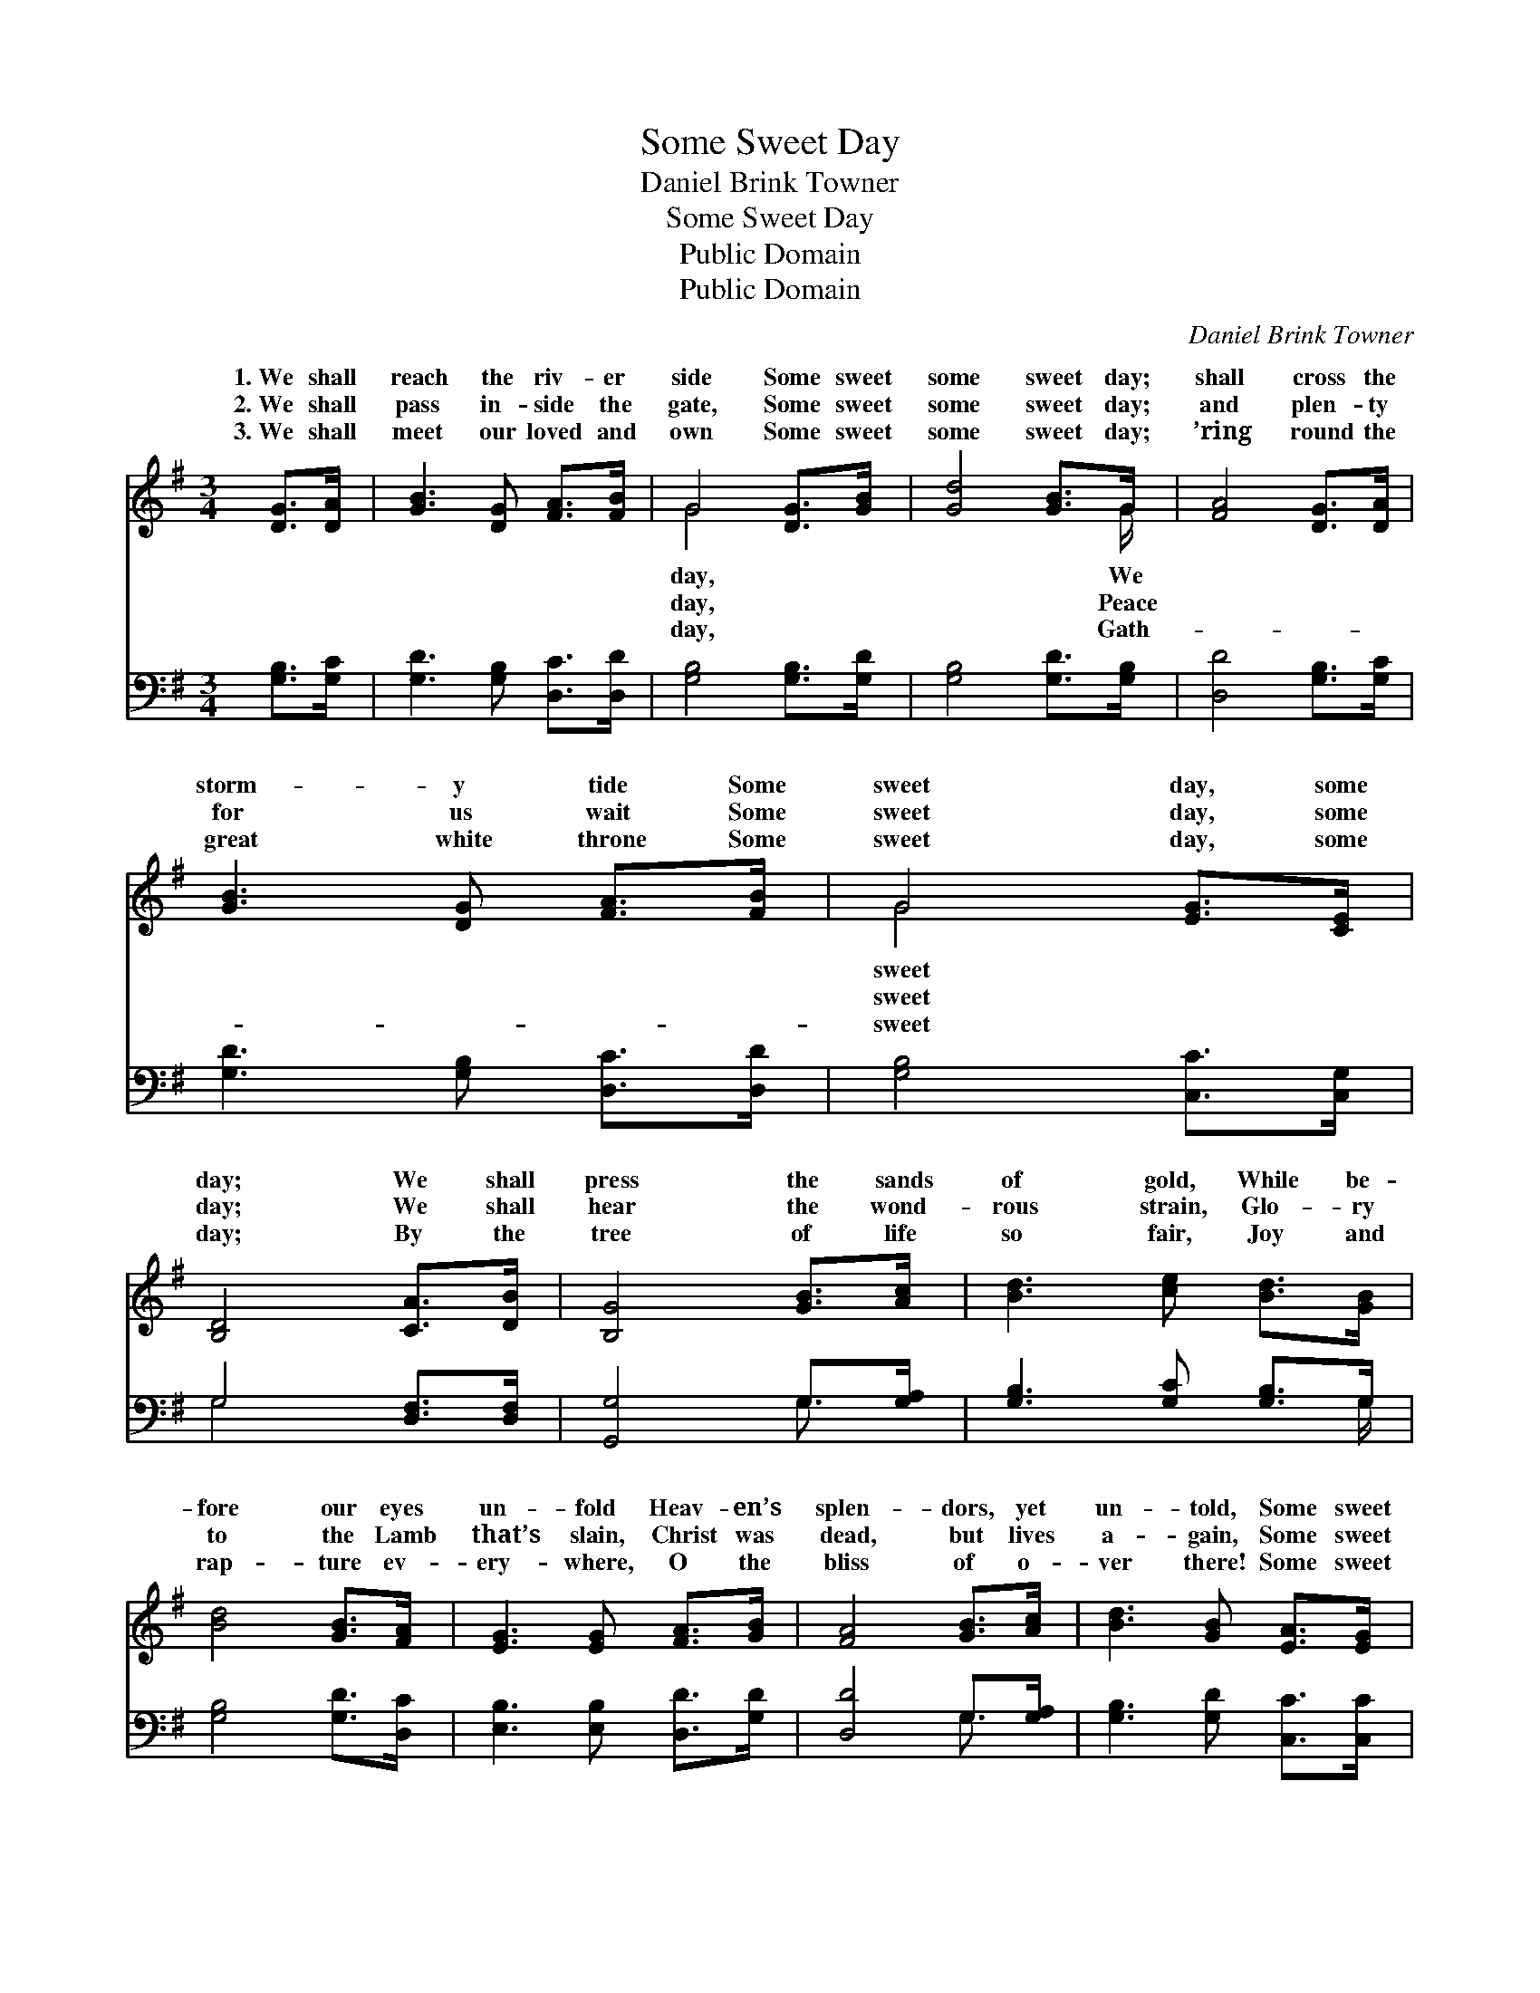 X:1
T:Some Sweet Day
T:Daniel Brink Towner
T:Some Sweet Day
T:Public Domain
T:Public Domain
C:Daniel Brink Towner
Z:Public Domain
%%score ( 1 2 ) ( 3 4 )
L:1/8
M:3/4
K:G
V:1 treble 
V:2 treble 
V:3 bass 
V:4 bass 
V:1
 [DG]>[DA] | [GB]3 [DG] [FA]>[FB] | G4 [DG]>[GB] | [Gd]4 [GB]>G | [FA]4 [DG]>[DA] | %5
w: 1.~We shall|reach the riv- er|side Some sweet|some sweet day;|shall cross the|
w: 2.~We shall|pass in- side the|gate, Some sweet|some sweet day;|and plen- ty|
w: 3.~We shall|meet our loved and|own Some sweet|some sweet day;|’ring round the|
 [GB]3 [DG] [FA]>[FB] | G4 [EG]>[CE] | [B,D]4 [CA]>[DB] | [B,G]4 [GB]>[Ac] | [Bd]3 [ce] [Bd]>[GB] | %10
w: storm- y tide Some|sweet day, some|day; We shall|press the sands|of gold, While be-|
w: for us wait Some|sweet day, some|day; We shall|hear the wond-|rous strain, Glo- ry|
w: great white throne Some|sweet day, some|day; By the|tree of life|so fair, Joy and|
 [Bd]4 [GB]>[FA] | [EG]3 [EG] [FA]>[GB] | [FA]4 [GB]>[Ac] | [Bd]3 [GB] [EA]>[EG] | %14
w: fore our eyes|un- fold Heav- en’s|splen- dors, yet|un- told, Some sweet|
w: to the Lamb|that’s slain, Christ was|dead, but lives|a- gain, Some sweet|
w: rap- ture ev-|ery- where, O the|bliss of o-|ver there! Some sweet|
 [CE]4 [EG]>[_EA] | [DB]4 [CA]>[DB] | [B,G]4 |] %17
w: day, some sweet|day. * *||
w: day, some sweet|day. * *||
w: day, some sweet|day. * *||
V:2
 x2 | x6 | G4 x2 | x11/2 G/ | x6 | x6 | G4 x2 | x6 | x6 | x6 | x6 | x6 | x6 | x6 | x6 | x6 | x4 |] %17
w: ||day,|We|||sweet|||||||||||
w: ||day,|Peace|||sweet|||||||||||
w: ||day,|Gath-|||sweet|||||||||||
V:3
 [G,B,]>[G,C] | [G,D]3 [G,B,] [D,C]>[D,D] | [G,B,]4 [G,B,]>[G,D] | [G,B,]4 [G,D]>[G,B,] | %4
 [D,D]4 [G,B,]>[G,C] | [G,D]3 [G,B,] [D,C]>[D,D] | [G,B,]4 [C,C]>[C,G,] | G,4 [D,F,]>[D,F,] | %8
 [G,,G,]4 G,>[G,A,] | [G,B,]3 [G,C] [G,B,]>G, | [G,B,]4 [G,D]>[D,C] | [E,B,]3 [E,B,] [D,D]>[G,D] | %12
 [D,D]4 G,>[G,A,] | [G,B,]3 [G,D] [C,C]>[C,C] | [C,G,]4 [C,C]>[C,C] | G,4 [D,F,]>[D,F,] | %16
 [G,,G,]4 |] %17
V:4
 x2 | x6 | x6 | x6 | x6 | x6 | x6 | G,4 x2 | x4 G,3/2 x/ | x11/2 G,/ | x6 | x6 | x4 G,3/2 x/ | x6 | %14
 x6 | G,4 x2 | x4 |] %17

